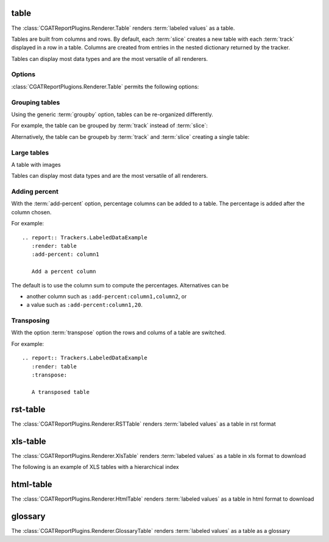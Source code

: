 .. _table:

=====
table
=====

The :class:`CGATReportPlugins.Renderer.Table` renders :term:`labeled
values` as a table.

Tables are built from columns and rows. By default, each :term:`slice`
creates a new table with each :term:`track` displayed in a row in a
table.  Columns are created from entries in the nested dictionary
returned by the tracker.

.. report:: Trackers.LabeledDataExample
   :render: table

   The default table.

Tables can display most data types and are the most versatile
of all renderers.

Options
-------

:class:`CGATReportPlugions.Renderer.Table` permits the following options:

.. glossary::

   transpose
      flag

      switch columns and rows.

   force
      flag

      show table, even if it is very large. By default, large
      tables are displayed in a separate page and only a link
      is inserted into the document.

   max-rows
      int
      
      Number of rows to display. If the table contains more rows,
      only a preview is created and the table is stored in an
      alternative format (see :attr:`large`),

   max-cols
      int
      
      Number of columns to display. If the table contains more columns,
      only a preview is created and the table is stored in an
      alternative format (see :attr:`large`),

   large
      choice

      Display large tables in alternate format. Possible formats are:
      ``html`` (defaul) for an html-formatted table and ``xls`` for
      an excel spreadsheet.

   add-percent
      string
   
      add a percentage column to a table. The format of this option is:
      ```column[,total]``. ``column`` denotes the column (usually a
      :term:`slice`) for which a percentage should be added. The
      optional argument ``total`` specifies the total to use. The
      total can be another column in the table or a value. If nothing
      is specified, the ``sum`` of all values in the column is used 
      to compute a total.

      Multiple columns can be added using a ``;`` separator.	    

      See :ref:`matrix` if you want to normalize across rows or
      columns across a table.
      
Grouping tables
---------------

Using the generic :term:`groupby` option, tables can be re-organized differently.

For example, the table can be grouped by :term:`track` instead of
:term:`slice`:

.. report:: Trackers.LabeledDataExample
   :render: table
   :groupby: track

   Grouping by track

Alternatively, the table can be groupeb by :term:`track` and 
:term:`slice` creating a single table:

.. report:: Trackers.LabeledDataExample
   :render: table
   :groupby: all

   Grouping everything into a single table

Large tables
------------

.. report:: TestCases.MultiLevelTable
   :render: table

   Rendering a multi-level table

.. report:: TestCases.LargeTable
   :render: table

   Rendering a large table (as html)

.. report:: TestCases.LargeTable
   :render: table
   :large: xls

   Rendering a large table (as xls)

A table with images

.. report:: Trackers.DataWithImagesExample
   :render: table

   The default table.

Tables can display most data types and are the most versatile
of all renderers.

Adding percent
--------------

With the :term:`add-percent` option, percentage columns can be added
to a table. The percentage is added after the column chosen.

For example::

   .. report:: Trackers.LabeledDataExample
      :render: table
      :add-percent: column1

      Add a percent column

.. report:: Trackers.LabeledDataExample
   :render: table
   :add-percent: column1

   Add a percent column

The default is to use the column sum to compute the percentages.
Alternatives can be

* another column such as ``:add-percent:column1,column2``, or
* a value such as ``:add-percent:column1,20``.

Transposing
-----------

With the option :term:`transpose` option the rows and colums
of a table are switched.

For example::

   .. report:: Trackers.LabeledDataExample
      :render: table
      :transpose: 

      A transposed table

.. report:: Trackers.LabeledDataExample
   :render: table
   :transpose:

   A transposed table

=========
rst-table
=========

The :class:`CGATReportPlugins.Renderer.RSTTable` renders
:term:`labeled values` as a table in rst format

.. report:: Trackers.LabeledDataExample
   :render: rst-table

   RST tables

=========
xls-table
=========

The :class:`CGATReportPlugins.Renderer.XlsTable` renders :term:`labeled
values` as a table in xls format to download

.. report:: Trackers.LabeledDataExample
   :render: xls-table

   XLS Tables

The following is an example of XLS tables with a hierarchical
index

.. report:: Trackers.HierarchicalLabeledDataExample
   :render: xls-table

   XLS Tables

==========
html-table
==========

The :class:`CGATReportPlugins.Renderer.HtmlTable` renders
:term:`labeled values` as a table in html format to download

.. report:: Trackers.LabeledDataExample
   :render: html-table

   HTML Tables

=========
glossary
=========

The :class:`CGATReportPlugins.Renderer.GlossaryTable` renders :term:`labeled
values` as a table as a glossary

.. report:: Trackers.LabeledDataExample
   :render: glossary-table

   A glossary table
